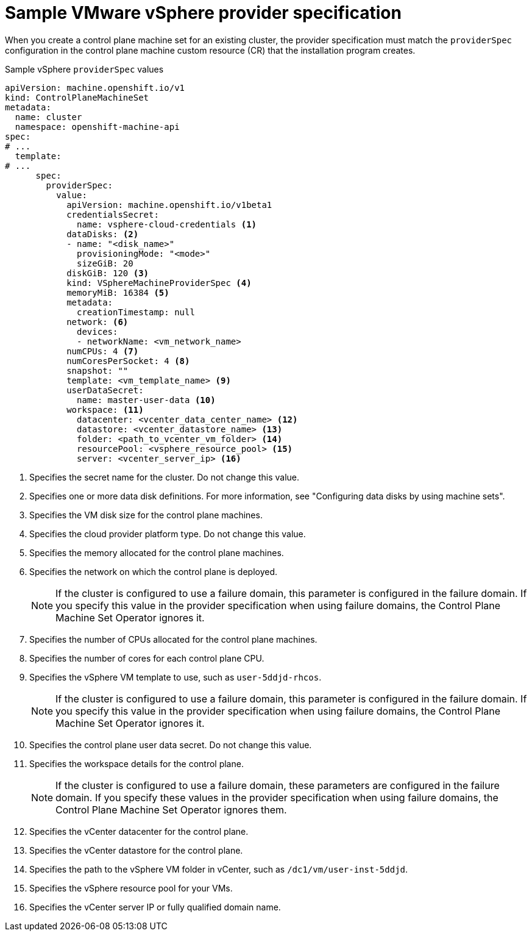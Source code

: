 // Module included in the following assemblies:
//
// * machine_management/cpmso-configuration.adoc

:_mod-docs-content-type: REFERENCE
[id="cpmso-yaml-provider-spec-vsphere_{context}"]
= Sample VMware vSphere provider specification

When you create a control plane machine set for an existing cluster, the provider specification must match the `providerSpec` configuration in the control plane machine custom resource (CR) that the installation program creates.

.Sample vSphere `providerSpec` values
[source,yaml]
----
apiVersion: machine.openshift.io/v1
kind: ControlPlaneMachineSet
metadata:
  name: cluster
  namespace: openshift-machine-api
spec:
# ...
  template:
# ...
      spec:
        providerSpec:
          value:
            apiVersion: machine.openshift.io/v1beta1
            credentialsSecret:
              name: vsphere-cloud-credentials <1>
            dataDisks: <2>
            - name: "<disk_name>"
              provisioningMode: "<mode>"
              sizeGiB: 20
            diskGiB: 120 <3>
            kind: VSphereMachineProviderSpec <4>
            memoryMiB: 16384 <5>
            metadata:
              creationTimestamp: null
            network: <6>
              devices:
              - networkName: <vm_network_name>
            numCPUs: 4 <7>
            numCoresPerSocket: 4 <8>
            snapshot: ""
            template: <vm_template_name> <9>
            userDataSecret:
              name: master-user-data <10>
            workspace: <11>
              datacenter: <vcenter_data_center_name> <12>
              datastore: <vcenter_datastore_name> <13>
              folder: <path_to_vcenter_vm_folder> <14>
              resourcePool: <vsphere_resource_pool> <15>
              server: <vcenter_server_ip> <16>
----
<1> Specifies the secret name for the cluster. Do not change this value.
<2> Specifies one or more data disk definitions. 
For more information, see "Configuring data disks by using machine sets".
<3> Specifies the VM disk size for the control plane machines.
<4> Specifies the cloud provider platform type. Do not change this value.
<5> Specifies the memory allocated for the control plane machines.
<6> Specifies the network on which the control plane is deployed.
+
[NOTE]
====
If the cluster is configured to use a failure domain, this parameter is configured in the failure domain.
If you specify this value in the provider specification when using failure domains, the Control Plane Machine Set Operator ignores it.
====
<7> Specifies the number of CPUs allocated for the control plane machines.
<8> Specifies the number of cores for each control plane CPU.
<9> Specifies the vSphere VM template to use, such as `user-5ddjd-rhcos`.
+
[NOTE]
====
If the cluster is configured to use a failure domain, this parameter is configured in the failure domain.
If you specify this value in the provider specification when using failure domains, the Control Plane Machine Set Operator ignores it.
====
<10> Specifies the control plane user data secret. Do not change this value.
<11> Specifies the workspace details for the control plane.
+
[NOTE]
====
If the cluster is configured to use a failure domain, these parameters are configured in the failure domain.
If you specify these values in the provider specification when using failure domains, the Control Plane Machine Set Operator ignores them.
====
<12> Specifies the vCenter datacenter for the control plane.
<13> Specifies the vCenter datastore for the control plane.
<14> Specifies the path to the vSphere VM folder in vCenter, such as `/dc1/vm/user-inst-5ddjd`.
<15> Specifies the vSphere resource pool for your VMs.
<16> Specifies the vCenter server IP or fully qualified domain name.